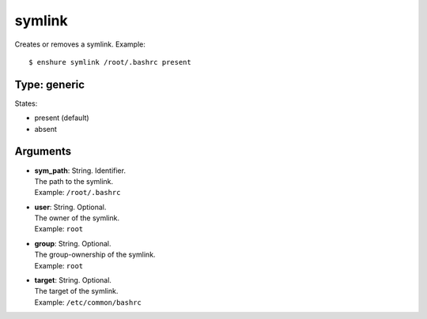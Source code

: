 symlink
=======

Creates or removes a symlink.
Example::

  $ enshure symlink /root/.bashrc present

Type: generic
-------------

States:

* present (default)
* absent

Arguments
---------

* | **sym_path**: String. Identifier.
  | The path to the symlink.
  | Example: ``/root/.bashrc``
* | **user**: String. Optional.
  | The owner of the symlink.
  | Example: ``root``
* | **group**: String. Optional.
  | The group-ownership of the symlink.
  | Example: ``root``
* | **target**: String. Optional.
  | The target of the symlink.
  | Example: ``/etc/common/bashrc``
